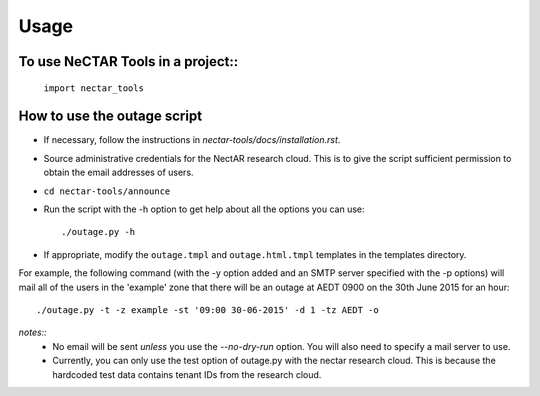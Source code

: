 ========
Usage
========

To use NeCTAR Tools in a project::
----------------------------------

    ``import nectar_tools``

How to use the outage script
----------------------------
* If necessary, follow the instructions in
  `nectar-tools/docs/installation.rst`.
* Source administrative credentials for the NectAR research cloud. This is to
  give the script sufficient permission to obtain the email addresses of users.
* ``cd nectar-tools/announce``
* Run the script with the -h option to get help about all the options you can
  use::

  ./outage.py -h

* If appropriate, modify the ``outage.tmpl`` and ``outage.html.tmpl`` templates
  in the templates directory.

For example, the following command (with the -y option added and an SMTP server
specified with the -p options) will mail all of the users in the 'example' zone
that there will be an outage at AEDT 0900 on the 30th June 2015 for an hour::

  ./outage.py -t -z example -st '09:00 30-06-2015' -d 1 -tz AEDT -o

*notes::*
    * No email will be sent *unless* you use the `--no-dry-run` option. You
      will also need to specify a mail server to use.
    * Currently, you can only use the test option of outage.py with the nectar
      research cloud. This is because the hardcoded test data contains tenant
      IDs from the research cloud.
